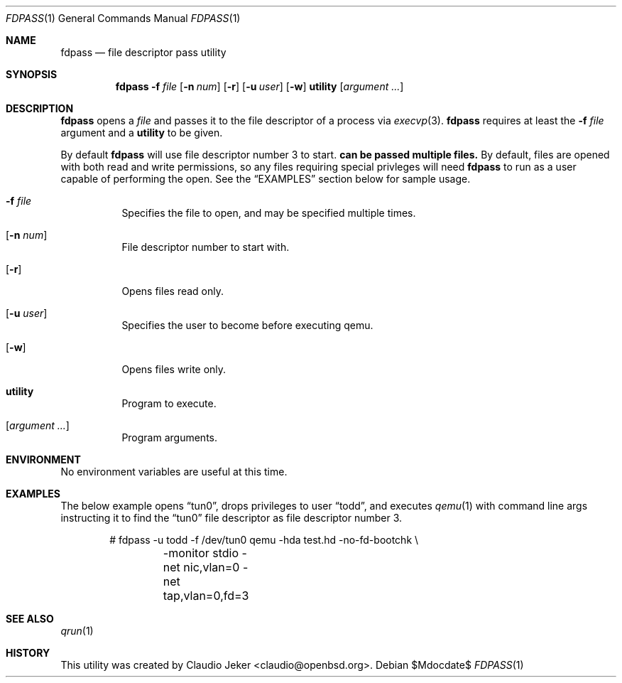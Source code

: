 .\" Copyright (c) 2010 Todd T. Fries <todd@fries.net>
.\"
.\" Permission to use, copy, modify, and distribute this software for any
.\" purpose with or without fee is hereby granted, provided that the above
.\" copyright notice and this permission notice appear in all copies.
.\"
.\" THE SOFTWARE IS PROVIDED "AS IS" AND THE AUTHOR DISCLAIMS ALL WARRANTIES
.\" WITH REGARD TO THIS SOFTWARE INCLUDING ALL IMPLIED WARRANTIES OF
.\" MERCHANTABILITY AND FITNESS. IN NO EVENT SHALL THE AUTHOR BE LIABLE FOR
.\" ANY SPECIAL, DIRECT, INDIRECT, OR CONSEQUENTIAL DAMAGES OR ANY DAMAGES
.\" WHATSOEVER RESULTING FROM LOSS OF USE, DATA OR PROFITS, WHETHER IN AN
.\" ACTION OF CONTRACT, NEGLIGENCE OR OTHER TORTIOUS ACTION, ARISING OUT OF
.\" OR IN CONNECTION WITH THE USE OR PERFORMANCE OF THIS SOFTWARE.
.\"
.Dd $Mdocdate$
.Dt FDPASS 1
.Os
.Sh NAME
.Nm fdpass
.Nd file descriptor pass utility
.Sh SYNOPSIS
.Nm fdpass
.Fl f Ar file
.Op Fl n Ar num
.Op Fl r
.Op Fl u Ar user
.Op Fl w
.Cm utility
.Op Ar argument ...
.Sh DESCRIPTION
.Nm
opens a
.Ar file
and passes it to the file descriptor of a process via
.Xr execvp 3 .
.Nm
requires at least the
.Fl f Ar file
argument and a
.Cm utility
to be given.
.Pp
By default
.Nm
will use file descriptor number 3 to start.
.Nm can be passed multiple files.
By default, files are opened with both read and write permissions,
so any files requiring special privleges will need
.Nm
to run as a user capable of performing the open.
See the
.Sx EXAMPLES
section below for sample usage.
.Bl -tag -width Ds
.It Fl f Ar file
Specifies the file to open, and may be specified multiple times.
.It Op Fl n Ar num
File descriptor number to start with.
.It Op Fl r
Opens files read only.
.It Op Fl u Ar user
Specifies the user to become before executing qemu.
.It Op Fl w
Opens files write only.
.It Cm utility
Program to execute.
.It Op Ar argument ...
Program arguments.
.El
.Sh ENVIRONMENT
No environment variables are useful at this time.
.Sh EXAMPLES
The below example opens
.Dq tun0 ,
drops privileges to user
.Dq todd ,
and executes
.Xr qemu 1
with command line args instructing it to find the
.Dq tun0
file descriptor as file descriptor number 3.
.Bd -literal -offset indent
# fdpass -u todd -f /dev/tun0 qemu -hda test.hd -no-fd-bootchk \e
	-monitor stdio -net nic,vlan=0 -net tap,vlan=0,fd=3
.Ed
.Sh SEE ALSO
.Xr qrun 1
.Sh HISTORY
This utility was created by
.An Claudio Jeker Aq claudio@openbsd.org .
